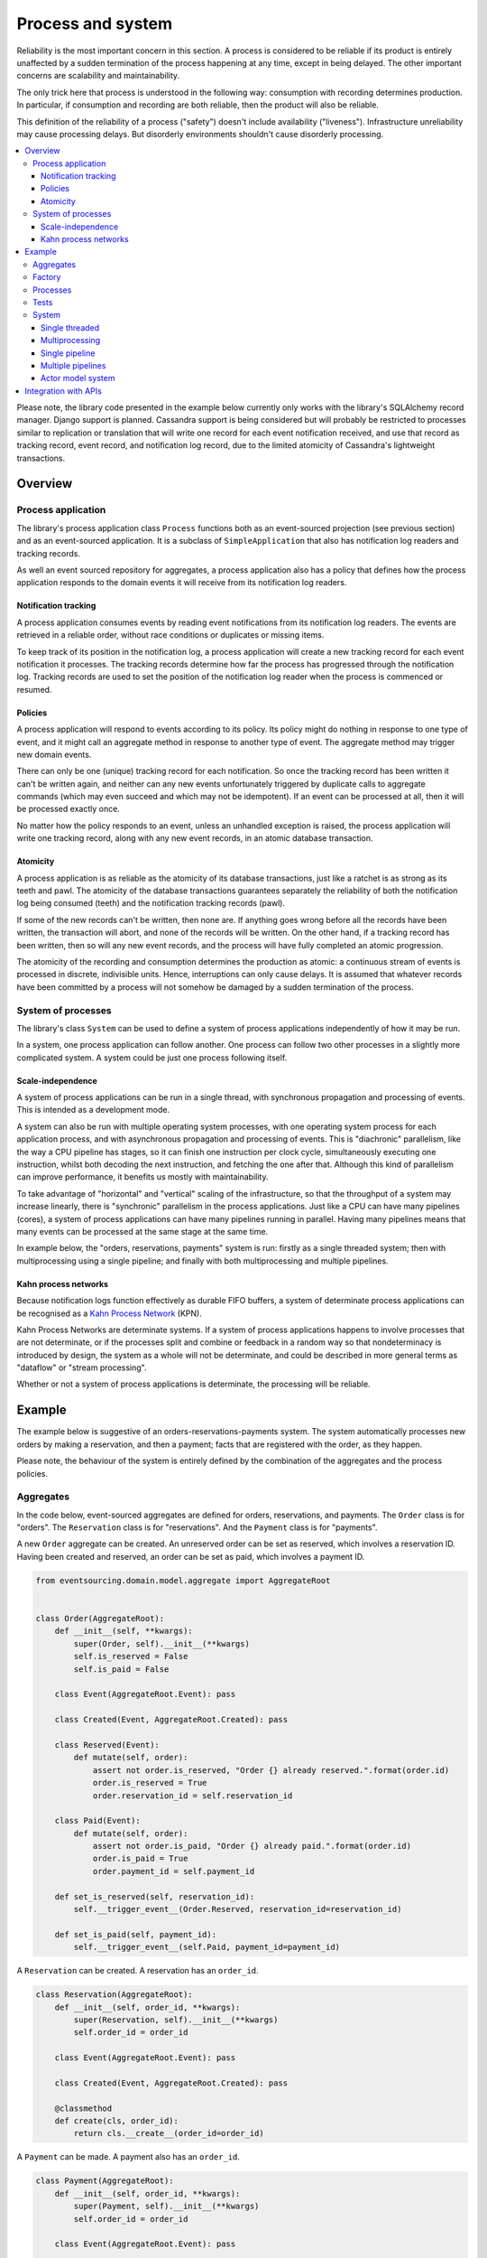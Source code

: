 ==================
Process and system
==================

Reliability is the most important concern in this section. A process is considered to
be reliable if its product is entirely unaffected by a sudden termination of the process
happening at any time, except in being delayed. The other important concerns are
scalability and maintainability.

The only trick here that process is understood in the following way: consumption with
recording determines production. In particular, if consumption and recording are both
reliable, then the product will also be reliable.

This definition of the reliability of a process ("safety") doesn't include availability
("liveness"). Infrastructure unreliability may cause processing delays. But disorderly
environments shouldn't cause disorderly processing.


.. To limit this discussion even further, any programming errors in the policies or
.. aggregates of a process that may inadvertently define pathological behaviour are
.. considered to be a separate concern.

.. contents:: :local:


Please note, the library code presented in the example below currently only works
with the library's SQLAlchemy record manager. Django support is planned. Cassandra
support is being considered but will probably be restricted to processes similar
to replication or translation that will write one record for each event notification
received, and use that record as tracking record, event record, and notification
log record, due to the limited atomicity of Cassandra's lightweight transactions.


Overview
========

Process application
-------------------

The library's process application class ``Process`` functions both as an
event-sourced projection (see previous section) and as an event-sourced
application. It is a subclass of ``SimpleApplication`` that also has
notification log readers and tracking records.

As well an event sourced repository for aggregates, a process application
also has a policy that defines how the process application responds to the
domain events it will receive from its notification log readers.


Notification tracking
~~~~~~~~~~~~~~~~~~~~~

A process application consumes events by reading event notifications from its notification
log readers. The events are retrieved in a reliable order, without race conditions or
duplicates or missing items.

To keep track of its position in the notification log, a process application will create
a new tracking record for each event notification it processes. The tracking records
determine how far the process has progressed through the notification log. Tracking
records are used to set the position of the notification log reader when the process
is commenced or resumed.


Policies
~~~~~~~~

A process application will respond to events according to its policy. Its policy might
do nothing in response to one type of event, and it might call an aggregate method in
response to another type of event. The aggregate method may trigger new domain events.

There can only be one (unique) tracking record for each notification.
So once the tracking record has been written it can't be written again, and neither can
any new events unfortunately triggered by duplicate calls to aggregate commands (which
may even succeed and which may not be idempotent). If an event can be processed at all,
then it will be processed exactly once.

No matter how the policy responds to an event, unless an unhandled exception is raised,
the process application will write one tracking record, along with any new event records,
in an atomic database transaction.


Atomicity
~~~~~~~~~

A process application is as reliable as the atomicity of its database transactions,
just like a ratchet is as strong as its teeth and pawl. The atomicity of the
database transactions guarantees separately the reliability of both the notification
log being consumed (teeth) and the notification tracking records (pawl).

If some of the new records can't be written, then none are. If anything goes wrong
before all the records have been written, the transaction will abort, and none of
the records will be written. On the other hand, if a tracking record has been written,
then so will any new event records, and the process will have fully completed an atomic
progression.

The atomicity of the recording and consumption determines the production as atomic:
a continuous stream of events is processed in discrete, indivisible units. Hence,
interruptions can only cause delays. It is assumed that whatever records have been
committed by a process will not somehow be damaged by a sudden termination of the
process.


System of processes
-------------------

The library's class ``System`` can be used to
define a system of process applications independently of how it may be run.

In a system, one process application can follow another. One process can
follow two other processes in a slightly more complicated system. A system
could be just one process following itself.


Scale-independence
~~~~~~~~~~~~~~~~~~

A system of process applications can be run in a single thread, with synchronous propagation
and processing of events. This is intended as a development mode.

A system can also be run with multiple operating system processes, with one operating
system process for each application process, and with asynchronous propagation
and processing of events. This is "diachronic" parallelism, like the way a CPU pipeline
has stages, so it can finish one instruction per clock cycle, simultaneously executing
one instruction, whilst both decoding the next instruction, and fetching the one after
that. Although this kind of parallelism can improve performance, it benefits us mostly
with maintainability.

To take advantage of "horizontal" and "vertical" scaling of the infrastructure, so that
the throughput of a system may increase linearly, there is "synchronic" parallelism in the
process applications. Just like a CPU can have many pipelines (cores), a system of process
applications can have many pipelines running in parallel. Having many pipelines means that
many events can be processed at the same stage at the same time.

In example below, the "orders, reservations, payments" system is run: firstly
as a single threaded system; then with multiprocessing using a single pipeline;
and finally with both multiprocessing and multiple pipelines.


Kahn process networks
~~~~~~~~~~~~~~~~~~~~~

Because notification logs function effectively as durable FIFO buffers, a system of
determinate process applications can be recognised as a `Kahn Process Network
<https://en.wikipedia.org/wiki/Kahn_process_networks>`__ (KPN).

Kahn Process Networks are determinate systems. If a system of process applications
happens to involve processes that are not determinate, or if the processes split and
combine or feedback in a random way so that nondeterminacy is introduced by design,
the system as a whole will not be determinate, and could be described in more general
terms as "dataflow" or "stream processing".

Whether or not a system of process applications is determinate, the processing will
be reliable.

.. If persistence were optional, this design could be used for high-performance applications
.. which would be understood to be less durable. Data could be streamed out asynchronously
.. and still stored atomically but after the processing notifications are available.
.. Resuming could then go back several steps, and perhaps a signal could be sent so
.. downstream restarts from an earlier step. Or maybe the new repeat processing could
.. be ignored by downstream, having already processed those items.


.. Refactoring
.. ~~~~~~~~~~~

.. Todo: Something about moving from a single process application to two. Migrate
.. aggregates by replicating those events from the notification log, and just carry
.. on.


Example
=======

The example below is suggestive of an orders-reservations-payments system.
The system automatically processes new orders by making a reservation, and
then a payment; facts that are registered with the order, as they happen.

Please note, the behaviour of the system is entirely defined by the
combination of the aggregates and the process policies.


Aggregates
----------

In the code below, event-sourced aggregates are defined for orders, reservations,
and payments. The ``Order`` class is for "orders". The ``Reservation`` class is
for "reservations". And the ``Payment`` class is for "payments".

A new ``Order`` aggregate can be created. An unreserved order
can be set as reserved, which involves a reservation
ID. Having been created and reserved, an order can be
set as paid, which involves a payment ID.

.. code:: python

    from eventsourcing.domain.model.aggregate import AggregateRoot


    class Order(AggregateRoot):
        def __init__(self, **kwargs):
            super(Order, self).__init__(**kwargs)
            self.is_reserved = False
            self.is_paid = False

        class Event(AggregateRoot.Event): pass

        class Created(Event, AggregateRoot.Created): pass

        class Reserved(Event):
            def mutate(self, order):
                assert not order.is_reserved, "Order {} already reserved.".format(order.id)
                order.is_reserved = True
                order.reservation_id = self.reservation_id

        class Paid(Event):
            def mutate(self, order):
                assert not order.is_paid, "Order {} already paid.".format(order.id)
                order.is_paid = True
                order.payment_id = self.payment_id

        def set_is_reserved(self, reservation_id):
            self.__trigger_event__(Order.Reserved, reservation_id=reservation_id)

        def set_is_paid(self, payment_id):
            self.__trigger_event__(self.Paid, payment_id=payment_id)


A ``Reservation`` can be created. A reservation has an ``order_id``.

.. code:: python

    class Reservation(AggregateRoot):
        def __init__(self, order_id, **kwargs):
            super(Reservation, self).__init__(**kwargs)
            self.order_id = order_id

        class Event(AggregateRoot.Event): pass

        class Created(Event, AggregateRoot.Created): pass

        @classmethod
        def create(cls, order_id):
            return cls.__create__(order_id=order_id)


A ``Payment`` can be made. A payment also has an ``order_id``.

.. code:: python

    class Payment(AggregateRoot):
        def __init__(self, order_id, **kwargs):
            super(Payment, self).__init__(**kwargs)
            self.order_id = order_id

        class Event(AggregateRoot.Event): pass

        class Created(Event, AggregateRoot.Created): pass

        @classmethod
        def make(self, order_id):
            return self.__create__(order_id=order_id)

Factory
-------

The orders factory ``create_new_order()`` is decorated with the ``@retry`` decorator,
to be resilient against both concurrency conflicts and any operational errors.

.. code:: python

    from eventsourcing.domain.model.decorators import retry
    from eventsourcing.exceptions import OperationalError, RecordConflictError

    @retry((OperationalError, RecordConflictError), max_attempts=10, wait=0.01)
    def create_new_order():
        order = Order.__create__()
        order.__save__()
        return order.id

.. Todo: Raise and catch ConcurrencyError instead of RecordConflictError (convert somewhere
.. or just raise ConcurrencyError when there is a record conflict?).

As shown in previous sections, the behaviours of this domain model can be fully tested
with simple test cases, without involving any other components.


Processes
---------

Process applications have a policy, that responds to domain events by executing commands.

In the code below, the Reservations process responds to new orders, by creating a
reservation. The Orders process responds to new reservations, by setting an order
as reserved.

The Payments process responds when as order is reserved, by making a payment. The
Orders process responds to new payments, by setting an order as paid.

The library's ``Process`` class is a subclass of the library's ``SimpleApplication`` class.

.. code:: python

    from time import sleep

    from eventsourcing.application.process import Process


    class Orders(Process):
        persist_event_type=Order.Created

        def policy(self, repository, event):
            if isinstance(event, Reservation.Created):
                # Set the order as reserved.
                order = repository[event.order_id]
                assert not order.is_reserved
                order.set_is_reserved(event.originator_id)

            elif isinstance(event, Payment.Created):
                # Set the order as paid.
                order = repository[event.order_id]
                assert not order.is_paid
                order.set_is_paid(event.originator_id)


    class Reservations(Process):
        def policy(self, repository, event):
            if isinstance(event, Order.Created):
                # Create a reservation.
                sleep(0.5)
                return Reservation.create(order_id=event.originator_id)


    class Payments(Process):
        def policy(self, repository, event):
            if isinstance(event, Order.Reserved):
                # Make a payment.
                sleep(0.5)
                return Payment.make(order_id=event.originator_id)


Please note, nowhere in these policies is a call made to the ``__save__()``
method of aggregates, the pending events will be collected and records
committed automatically by the ``Process`` after the ``policy()`` method has
been called.


Tests
-----

The policies are easy to test. Here's a test for the payments policy.

.. code:: python

    def test_payments_policy():

        # Prepare fake repository with a real Order aggregate.
        order = Order.__create__()
        fake_repository = {order.id: order}

        # Check policy makes payment whenever order is reserved.
        event = Order.Reserved(originator_id=order.id, originator_version=1)

        with Payments() as process:
            payment = process.policy(repository=fake_repository, event=event)
            assert isinstance(payment, Payment), payment
            assert payment.order_id == order.id

    # Run the test.
    test_payments_policy()


In this test, a new aggregate is created by the policy, and checked by the test.
The test is able to check the new aggregate because the new aggregate is returned
by the policy. Policies should normally return new aggregates to the caller.
Remember, do not call the ``__save__()`` method of aggregates in a process policy:
pending events will be collected after the ``policy()`` method has returned.

Please note, although it is necessary to return new aggregates, if a policy
retrieves and changes an already existing aggregate, the aggregate does
not need to be returned by the policy to the caller. The ``Process`` can detect
which aggregates were used from the repository, and these aggregates can be
examined for pending events. It isn't necessary to return changed aggregates
for testing purposes, since the test will already have a reference to the
aggregate, because it will have constructed the aggregate before passing it
to the policy, so the test will already be in a good position to check already
existing aggregates are changed by the policy as expected.

The policy should never call aggregate ``__save__()`` methods, because events will not
be committed atomically with the tracking record, and so the processing will not be
reliable. To be reliable, a process application needs to commit events atomically with
a tracking record, and calling ``__save__()`` will commit new events in a separate
transaction. To explain a little bit, in normal use, when new events are retrieved
from an upstream notification log, the ``policy()`` method is called by the
``call_policy()`` method of the ``Process`` class. The ``call_policy()`` method wraps
the process application's aggregate repository with a wrapper that detects which
aggregates are used by the policy, and calls the ``policy()`` method with the events
and the wrapped repository. New aggregates returned by the policy are appended
to this list. New events are collected from this list of aggregates by getting
any (and all) pending events. The records are then committed atomically with the
tracking record. Calling ``__save__()`` will avoid the new events being included
in this mechanism and will spoil the reliability of the process. As a rule, don't
ever call the ``__save__()`` method of new or changed aggregates in a process
application policy. And always use the given ``repository`` to retrieve aggregates,
rather than the original process application's repository (``self.repository``)
which doesn't detect which aggregates were used when your policy was called.

Anyway, here's a test for the orders policy, at least the half that responds to a
``Reservation.Created`` event by setting the order as "reserved". This test shows
how to test a process application policy that should change an already existing
aggregate in response to a specific type of event.

.. code:: python

    from uuid import uuid4

    def test_orders_policy():
        # Prepare fake repository with a real Order aggregate.
        order = Order.__create__()
        fake_repository = {order.id: order}

        # Check order is not reserved.
        assert not order.is_reserved

        # Check order is set as reserved when reservation is created for the order.
        with Orders() as process:

            event = Reservation.Created(originator_id=uuid4(), originator_topic='', order_id=order.id)
            process.policy(repository=fake_repository, event=event)

        # Check order is reserved.
        assert order.is_reserved

    # Run the test.
    test_orders_policy()


System
------

The system can now be defined as a network of processes that follow each other.

In this example, the orders and the reservations processes follow
each other. Also the payments and the orders processes follow each
other. There is no direct relationship between reservations and payments.

.. code:: python

    from eventsourcing.application.process import System


    system = System(
        (Orders, Reservations, Orders, Payments, Orders),
    )

Although a process class can appear many times, there will only be one
instance of each process in the system, however each process may
follow more than one process.

The library's ``System`` class is constructed with sequences of
process classes. For example, sequence (A, B, C) shows that B
follows A, and C follows B. The sequence (A, A) shows that A
follows A. The sequence (A, B, A) shows that B follows A, and
A follows B. The sequences ((A, B, A), (A, C, A)) is equivalent
to (A, B, A, C, A).

Please note, aggregates are segregated within an application. Each
application can only access from its repository the aggregates it
has created. For example, an order aggregate created by the orders
process will not be available in the repositories of the reservations
and the payments applications.

Application state is only propagated between process applications
in a system through notification logs. If one application could
use the aggregates of another application, processing could produce
different results at different times, and in consequence the process
wouldn't be reliable.

In this system, the Orders process, specifically the Order aggregate
combined with the Orders process policy, is more or less equivalent to
"saga", or "process manager", or "workflow", in that it effectively
controls a sequence of steps involving other bounded contexts and
other aggregates, steps that would otherwise perhaps be controlled with a
"long-lived transaction".

.. Except for the definition and implementation of process,
.. there are no special concepts or components. There are only policies and
.. aggregates and events, and the way they are processed in a process application.
.. There isn't a special mechanism that provides reliability despite the rest
.. of the system, each aggregate is equally capable of functioning as a saga object,
.. every policy is capable of functioning as a process manager or workflow.
.. There doesn't need to be a special mechanism for coding compensating
.. transactions. If required, a failure (e.g. to make a payment) can be
.. coded as an event that can processed to reverse previous steps (e.g.
.. to cancel a reservation).


Single threaded
~~~~~~~~~~~~~~~

If the ``system`` object is used as a context manager, the process
applications will be setup to work in the current process. Events
will be processed with a single thread of execution, with synchronous
handling of prompts, so that policies effectively call each other
recursively. This avoids concurrency and is useful when developing
and testing a system of process applications.

In the code below, the ``system`` object is used as a context manager.
In that context, a new order is created.

.. code:: python

    with system:
        # Create new Order aggregate.
        order_id = create_new_order()

        # Check the order is reserved and paid.
        repository = system.orders.repository
        assert repository[order_id].is_reserved
        assert repository[order_id].is_paid

The system responds by making a reservation and a payment, facts that are registered
with the order. Everything happens synchronously, in a single thread, so by the time
the ``create_new_order()`` factory has returned, the system has already processed the
order, which can be retrieved from the "orders" repository.

The process applications above could be run in different threads (not
yet implemented).


Multiprocessing
~~~~~~~~~~~~~~~

The example below shows the system of process applications running in
different processes on the same node, using the library's ``Multiprocess``
class, which uses Python's ``multiprocessing`` library.

Running the system with multiple operating system processes means the five steps
for processing an order in this example happen concurrently, so that as the payment
is made for one order, the another order might get reserved, whilst a third order is at
the same time created.

With operating system processes, each can run a loop that begins by making a
call to messaging infrastructure for prompts pushed from upstream via messaging
infrastructure. Prompts can be responded to immediately by pulling new
notifications. If the call to get new prompts times out, any new notifications
from upstream notification logs can be pulled anyway, so that the notification
log is effectively polled at a regular interval. The ``Multiprocess`` class
happens to use Redis publish-subscribe to push prompts.

The process applications could all use the same single database, or they
could each use their own database. If the process applications were using
different databases, upstream notification logs would need to be presented
in an API, so that downstream could pull notifications using a remote
notification log object (as discussed in a previous section).

(For those concerned about having too much data in the relational database, it
would be possible to expand capacity by: replicating events from the relational
database to a more scalable distributed database; changing the event store to
read older events from the distributed database if the relational database doesn't
have those events, and then removing older events and older snapshots from the
relational database. Snapshotting could be configured to avoid getting
events from the distributed database for normal operations. The relational database
could than have a relatively constant  volume of data. Following the analogy
with CPUs, the relational database might correspond to the L2 cache, and the
distributed database might correspond to the L3 cache. Please note, this idea
isn't currently implemented in the library.)

In this example, the process applications use a MySQL database, but it works just
as well with PostgreSQL.

.. code:: python

    import os

    os.environ['DB_URI'] = 'mysql+pymysql://root:@127.0.0.1/eventsourcing'
    #os.environ['DB_URI'] = 'postgresql://username:password@localhost:5432/eventsourcing'


Single pipeline
~~~~~~~~~~~~~~~

Before starting the system's operating system processes, let's create a new order aggregate.
The Orders process is constructed so that any ``Order.Created`` events published by the
``create_new_order()`` factory will be persisted.

.. code:: python

    from eventsourcing.application.simple import SimpleApplication

    with Orders(setup_tables=True) as app:

        # Create a new order.
        order_id = create_new_order()

        # Check new order exists in the repository.
        assert order_id in app.repository


.. Todo: Command logging process application, that is presented
.. as being suitable for use in both a multi-threaded Web
.. application server, and a worker queue processing stuff, the
.. worker or the Web application instance could have their commands
.. distributed across pipelines in a system at random. The command
.. logging process could do that. A command could be the name of a
.. method on the process application object, and it could have args
.. used to call the method. An actor could be used to send a message,
.. and the actor ID could be included in the command, so that when
.. a response is created (how?), the request actor could be sent
.. a message, so clients get a blocking call that doesn't involve polling.

The MySQL database tables were created by the code above, because the ``Orders`` process
was constructed with ``setup_tables=True``, which is by default ``False`` in the ``Process``
class.

The code below uses the library's ``Multiprocess`` class to run the ``system``.
It will start one operating system process for each process application, which
gives three child operating system processes.


.. code:: python

    from eventsourcing.application.multiprocess import Multiprocess

    multiprocess = Multiprocess(system)


The operating system processes are started by using the ``multiprocess``
object as a context manager. It calls ``start()`` on entry and ``close()``
on exit.

The process applications read their upstream notification logs when they
start, so the ``Order.Created`` event is picked up and processed, causing
the flow through the system. Wait for the results by polling the aggregate state.

.. code:: python

    import time

    if __name__ == '__main__':

        with Orders(setup_tables=True) as app, multiprocess:

            retries = 50
            while not app.repository[order_id].is_reserved:
                time.sleep(0.1)
                retries -= 1
                assert retries, "Failed set order.is_reserved"

            while retries and not app.repository[order_id].is_paid:
                time.sleep(0.1)
                retries -= 1
                assert retries, "Failed set order.is_paid"


.. Because the orders are created with a second instance of the ``Orders`` process
.. application, rather than e.g. a command process application that is followed
.. by the orders process, there will be contention and conflicts writing to the
.. orders process notification log. The example was designed to cause this contention,
.. and the ``@retry`` decorator was applied to the ``create_new_order()`` factory, so
.. when conflicts are encountered, the operation will be retried and will most probably
.. eventually succeed. For the same reason, the same ``@retry``  decorator is applied
.. the ``run()`` method of the library class ``Process``. Contention is managed successfully
.. with this approach.
..
.. Todo: Change this to use a command logging process application, and have the Orders process follow it.

Multiple pipelines
~~~~~~~~~~~~~~~~~~

The system can be run with many pipelines. With many pipelines, many events can
be processed at the same time by each process in the system.

In the example below, there are five pipelines and three process applications, which
gives fifteen child operating system processes. All fifteen will share the same database.
Here, pipelines are configured statically.


.. code:: python

    from eventsourcing.utils.uuids import uuid_from_pipeline_name

    num_pipelines = 5

    pipeline_ids = [uuid_from_pipeline_name(i) for i in range(num_pipelines)]

    multiprocess = Multiprocess(system, pipeline_ids=pipeline_ids)


Twenty-five orders are created in each of the five pipelines, giving one hundred and
twenty-five orders in total. Please note, when creating the new aggregates, the Orders
process application needs to be told which pipeline to use. (Todo: Replace with command
process?)

.. code:: python

    multiprocess = Multiprocess(system, pipeline_ids=pipeline_ids)

    num_orders_per_pipeline = 25

    if __name__ == '__main__':

        with Orders(setup_tables=True) as app, multiprocess:

            # Create some new orders.
            order_ids = []

            for _ in range(num_orders_per_pipeline):

                for pipeline_id in pipeline_ids:

                    app.change_pipeline(pipeline_id)

                    order_id = create_new_order()
                    order_ids.append(order_id)


            # Wait for orders to be reserved and paid.
            retries = 10 + 10 * num_orders_per_pipeline * len(pipeline_ids)
            for i, order_id in enumerate(order_ids):

                while not app.repository[order_id].is_reserved:
                    time.sleep(0.1)
                    retries -= 1
                    assert retries, "Failed set order.is_reserved {} ({})".format(order_id, i)

                while retries and not app.repository[order_id].is_paid:
                    time.sleep(0.1)
                    retries -= 1
                    assert retries, "Failed set order.is_paid ({})".format(i)

            # Calculate timings from event timestamps.
            orders = [app.repository[oid] for oid in order_ids]
            min_created_on = min([o.__created_on__ for o in orders])
            max_created_on = max([o.__created_on__ for o in orders])
            max_last_modified = max([o.__last_modified__ for o in orders])
            create_duration = max_created_on - min_created_on
            duration = max_last_modified - min_created_on
            rate = len(order_ids) / float(duration)
            period = 1 / rate
            print("Orders created rate: {:.1f} order/s".format((len(order_ids) - 1) / create_duration))
            print("Orders processed: {} orders in {:.3f}s at rate of {:.1f} "
                  "orders/s, {:.3f}s each".format((len(order_ids) - 1), duration, rate, period))

            # Print min, average, max duration.
            durations = [o.__last_modified__ - o.__created_on__ for o in orders]
            print("Min order processing time: {:.3f}s".format(min(durations)))
            print("Mean order processing time: {:.3f}s".format(sum(durations) / len(durations)))
            print("Max order processing time: {:.3f}s".format(max(durations)))

In this example, there are no causal dependencies between events in different pipelines.
Causal dependencies between events in different pipelines could be detected and used to
synchronise the processing of pipelines downstream, so that downstream processing of one
pipeline can wait for an event to be processed in another. The causal dependencies could
be automatically inferred by detecting the originator ID and version of aggregates as they
are retrieved from the wrapped repository. If the dependencies were notified in a different
pipeline, the originator ID and version could be included in the new notification, so that
downstream can wait for the causal dependencies to be processed before processing the
causally dependent notification. In case there are many dependencies, only the highest
notification of each pipeline would need to be included. Including causal dependencies
within the pipeline would allow the pipeline to be processed in parallel to the extent
that events aren't causally dependent on the immediately preceding events in the same
notification log. (Causal dependencies not implemented, yet.)

Since the above policy ``sleep(0.5)`` statements ensure each order takes at least one second
to process, so varying the number of pipelines and the number of orders demonstrates
even on a machine with few cores (e.g. my laptop) that processing is truly
concurrent both across the process applications and across the pipelines of the
system. (The total processing time for a batch of orders tends towards the duration
of the longest step, multiplied by the size of the batch, divided by the number of
pipelines. So the maximum rate of a system is the number of pipelines divided by
the duration of the longest step. Obviously, the minimum processing time for a single
order, its total latecy, is equal to the sum of the durations of each step regardless
of the batch size or the number of pipelines.)

Without the ``sleep(0.5)`` statements, the system with its five-step process can process
on my small laptop about twenty-five orders per second per pipeline, approximately 40ms
for each order, with min and average order processing times of approximately 100ms and
150ms for the five steps. The atomic database transaction code takes about 4ms from opening
the transaction in Python to closing the session in Python. So it seems there is room for
improving performance in future versions of the library.

If most business applications process less than one command per second, then one or two
pipelines would be sufficient for most situations. However, to process spikes in the demand
without spikes in latency, or if continuous usage gives ten or a hundred times more commands
per second, then the number of pipelines could be increased accordingly. Eventually with
this design, the shared database would limit throughput. But since the operations are
pipelined, the database could be scaled vertically (more CPUs) in proportion to the number
of pipelines. (On "Amazon Prime Day" in 2016, Amazon Inc. sold an estimated 636 items per
second.)

Although it isn't possible to start processes on remote hosts using Python's
``multiprocessing`` library, it is possible to run the system with e.g. pipelines
0-7 on one machine, pipelines 8-15 on another machine, and so on.

The work of increasing the number of pipelines, and starting new operating system
processes, could be automated. Also, the cluster scaling could be automated, and
processes distributed automatically across the cluster. Actor model seems like a
good foundation for such automation.


.. Todo: Make option to send event as prompt. Change Process to use event passed as prompt.

.. There are other ways in which the reliability could be relaxed. Persistence could be
.. optional. ...

Actor model system
~~~~~~~~~~~~~~~~~~

An Actor model library, such as `Thespian Actor Library
<https://github.com/kquick/Thespian>`__, could be used to run
a pipelined system of process applications as actors.

A system actor could start an actor for each pipeline-stage
when its address is requested, or otherwise make sure there is
one running actor for each process application-pipeline.

Actor processes could be automatically distributed across a cluster. The
cluster could auto-scale according to CPU usage (or perhaps network usage).
New nodes could run a container that begins by registering with the actor
system, (unless there isn't one, when it begins an election to become leader?)
and the actor system could run actors on it, reducing the load on other nodes.

Prompts from one process application-pipeline could be sent to another
as actor messages, rather than with a publish-subscribe service. The address
could be requested from the system, and the prompt sent directly.

To aid development and testing, actors could run without any
parallelism, for example with the "simpleSystemBase" actor
system in Thespian.

Partitioning of the system could be automated with actors. A system actor
(started how? leader election? Kubernetes configuration?) could increase or
decrease the number of system pipelines, according to the rate at which events
are being added to the system command process, compared to the known (or measured)
rate at which commands can be processed by the system. If there are too many actors
dying from lack of work, then to reduce latency of starting an actor for each event
(extreme case), the number of pipelines could be reduced, so that there are enough
events to keep actors alive. If there are fewer pipelines than nodes, then some nodes
will have nothing to do, and can be easily removed from the cluster. A machine that
continues to run an actor could be more forcefully removed by killing the remaining
actors and restarting them elsewhere. Maybe heartbeats could be used to detect
when an actor has been killed and needs restarting? Maybe it's possible to stop
anything new from being started on a machine, so that it can eventually be removed
without force.


.. However, it seems that actors aren't a very reliable way of propagating application
.. state. The reason is that actor frameworks will not, in a single atomic transaction,
.. remove an event from its inbox, and also store new domain events, and also write
.. to another actor's inbox. Hence, for any given message that has been received, one
.. or two of those things could happen whilst the other or others do not.
..
.. For example what happens when the actor suddenly terminates after a new domain event
.. has been stored but before the event can be sent as a message? Will the message never be sent?
.. If the actor records which messages have been sent, what if the actor suddenly terminates after
.. the message is sent but before the sending could be recorded? Will there be a duplicate?
..
.. Similarly, if normally a message is removed from an actor's inbox and then new domain
.. event records are made, what happens if the actor suddenly terminates before the new
.. domain event records can be committed?
..
.. If something goes wrong after one thing has happened but before another thing
.. has happened, resuming after a breakdown will cause duplicates or missing items
.. or a jumbled sequence. It is hard to understand how this situation can be made reliable.
..
.. And if a new actor is introduced after the application has been generating events
.. for a while, how does it catch up? If there is a separate way for it to catch up,
.. switching over to receive new events without receiving duplicates or missing events
.. or stopping the system seems like a hard problem.
..
.. In some applications, reliability may not be required, for example with some
.. analytics applications. But if reliability does matter, if accuracy if required,
.. remedies such as resending and deduplication, and waiting and reordering, seem
.. expensive and complicated and slow. Idempotent operations are possible but it
.. is a restrictive approach. Even with no infrastructure breakdowns, sending messages
.. can overrun unbounded buffers, and if the buffers are bounded, then write will block.
.. The overloading can be remedied by implementing back-pressure, for which a standard
.. has been written.
..
.. Even if durable FIFO channels were used to send messages between actors, which would
.. be quite slow relative to normal actor message sending, unless the FIFO channels were
.. written in the same atomic transaction as the stored event records, and removing the
.. received event from the in-box, in other words, the actor framework and the event
.. sourcing framework were intimately related, the process wouldn't be reliable.
..
.. Altogether, this collection of issues and remedies seems exciting at first but mostly
.. inhibits confidence that the actor model offers a simple, reliable, and maintainable
.. approach to propagating the state of an application. It seems like a unreliable
.. approach for projecting the state of an event sourced application, and therefore cannot
.. be the basis of a reliable system that processes domain events by generating other
.. domain events. Most of the remedies each seem much more complicated than the notification
.. log approach implemented in this library.
..
.. It may speed a system to send events as messages, and if events are sent as messages
.. and they happen to be received in the correct order, they can be consumed in that way,
.. which should save reading new events from the database, and will therefore help to
.. avoid the database bottlenecking event propagation, and also races if the downstream
.. process is reading notifications from a lagging database replica. But if new events are generated
.. and stored because older events are being processed, then to be reliable, to underwrite the
.. unreliability of sending messages, the process must firstly produce reliable
.. records, before optionally sending the events as prompts. It is worth noting that sending
.. events as prompts loads the messaging system more heavily that just sending empty prompts,
.. so unless the database is a bottleneck for reading events, then sending events as
.. messages might slow down the system (sending events is slower than sending empty prompts
.. when using multiprocessing and Redis on a laptop).
..
.. The low-latency of sending messages can be obtained by pushing empty prompts. Prompts could
.. be rate limited, to avoid overloading downstream processes, which wouldn't involve any loss
.. in the delivery of events to downstream processes. The high-throughput of sending events as
.. messages directly between actors could help avoid database bandwidth problems. But in case
.. of any disruption to the sequence, high-accuracy in propagating a sequence of events can be
.. obtained, in the final resort if not the first, by pulling events from a notification log.

Although propagating application state by sending events as messages with actors doesn't
seem to offer a reliable way of projecting the state of an event-sourced application, actors
do seem like a great way of orchestrating a system of event-sourced process applications. The "based
on physics" thing seems to fit well with infrastructure, which is inherently imperfect.
We just don't need by default to instantiate unbounded nondeterminism for every concern
in the system. But since actors can fail and be restarted automatically, and since a process
application needs to be run by something. it seems that an actor and process process
applications-pipelines go well together. The process appliation-actor idea seems like a
much better idea that the aggregate-actor idea. Perhaps aggregates could also usefully be actors,
but an adapter would need to be coded to process messages as commands, to return pending events as
messages, and so on, to represent themselves as message, and so on. It can help to have many
threads running consecutively through an aggregate, especially readers. The consistency of the
aggregate state is protected with optimistic concurrency control. Wrapping an aggregate as
an actor won't speed things up, unless the actor is persistent, which uses resources. Aggregates
could be cached inside the process application-pipeline, especially if it is know that they will
probably be reused.

.. Todo: Method to fastforward an aggregate, by querying for and applying new events?

(Running a system of process applications with actors is not yet implemented in the library.)


Todo: Actor model deployment of system.


Integration with APIs
=====================

Integration with systems that present a server API or otherwise need to
be sent messages (rather than using notification logs), can be integrated by
responding to events with a policy that uses a client to call the API or
send a message. However, if there is a breakdown during the API call, or
before the tracking record is written, then to avoid failing to make the call,
it may happen that the call is made twice. If the call is not idempotent,
and is not otherwise guarded against duplicate calls, there may be consequences
to making the call twice, and so the situation cannot really be described as reliable.

If the server response is asynchronous, any callbacks that the server will make
could be handled by calling commands on aggregates. If callbacks might be retried,
perhaps because the handler crashes after successfully calling a command but before
returning successfully to the caller, unless the callbacks are also tracked (with
exclusive tracking records written atomically with new event and notification records)
the aggregate commands will need to be idempotent, or otherwise guarded against duplicate
callbacks. Such an integration could be implemented as a separate "push-API adapter"
process, and it might be useful to have a generic implementation that can be reused,
with documentation describing how to make such an integration reliable, however the
library doesn't currently have any such adapter process classes or documentation.


.. Todo: Have a simpler example that just uses one process,
.. instantiated without subclasses. Then defined these processes
.. as subclasses, so they can be used in this example, and then
.. reused in the operating system processes.

.. Todo: "Instrument" the tracking records (with a notification log?) so we can
.. measure how far behind downstream is processing events from upstream.

.. Todo: Maybe a "splitting" process that has two applications, two
.. different notification logs that can be consumed separately.

.. Todo: It would be possible for the tracking records of one process to
.. be presented as notification logs, so an upstream process
.. pull information from a downstream process about its progress.
.. This would allow upstream to delete notifications that have
.. been processed downstream, and also perhaps the event records.
.. All tracking records except the last one can be removed. If
.. processing with multiple threads, a slightly longer history of
.. tracking records may help to block slow and stale threads from
.. committing successfully. This hasn't been implemented in the library.

.. Todo: Something about deleting old tracking records automatically.
